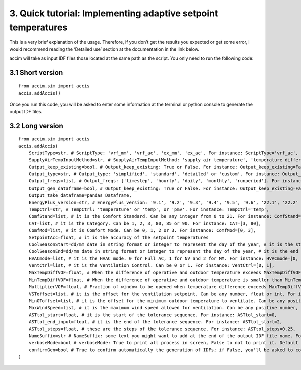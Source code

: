 3. Quick tutorial: Implementing adaptive setpoint temperatures
==============================================================

This is a very brief explanation of the usage. Therefore, if you don’t
get the results you expected or get some error, I would recommend
reading the ‘Detailed use’ section at the documentation in the link
below.

accim will take as input IDF files those located at the same path as the
script. You only need to run the following code:

3.1 Short version
-----------------

::

   from accim.sim import accis
   accis.addAccis()

Once you run this code, you will be asked to enter some information at
the terminal or python console to generate the output IDF files.

3.2 Long version
----------------

::

   from accim.sim import accis
   accis.addAccis(
       ScriptType=str, # ScriptType: 'vrf_mm', 'vrf_ac', 'ex_mm', 'ex_ac'. For instance: ScriptType='vrf_ac',
       SupplyAirTempInputMethod=str, # SupplyAirTempInputMethod: 'supply air temperature', 'temperature difference'. For instance: SupplyAirTempInputMethod='supply air temperature',
       Output_keep_existing=bool, # Output_keep_existing: True or False. For instance: Output_keep_existing=False,
       Output_type=str, # Output_type: 'simplified', 'standard', 'detailed' or 'custom'. For instance: Output_type='standard',
       Output_freqs=list, # Output_freqs: ['timestep', 'hourly', 'daily', 'monthly', 'runperiod']. For instance: Output_freqs=['hourly', 'runperiod'],
       Output_gen_dataframe=bool, # Output_keep_existing: True or False. For instance: Output_keep_existing=False,
       Output_take_dataframe=pandas Dataframe,
       EnergyPlus_version=str, # EnergyPlus_version: '9.1', '9.2', '9.3', '9.4', '9.5', '9.6', '22.1', '22.2' or '23.1'. For instance: EnergyPlus_version='23.1',
       TempCtrl=str, # TempCtrl: 'temperature' or 'temp', or 'pmv'. For instance: TempCtrl='temp',
       ComfStand=list, # it is the Comfort Standard. Can be any integer from 0 to 21. For instance: ComfStand=[0, 1, 2, 3],
       CAT=list, # it is the Category. Can be 1, 2, 3, 80, 85 or 90. For instance: CAT=[3, 80],
       ComfMod=list, # it is Comfort Mode. Can be 0, 1, 2 or 3. For instance: ComfMod=[0, 3],
       SetpointAcc=float, # it is the accuracy of the setpoint temperatures
       CoolSeasonStart=dd/mm date in string format or integer to represent the day of the year, # it is the start date for the cooling season
       CoolSeasonEnd=dd/mm date in string format or integer to represent the day of the year, # it is the end date for the cooling season
       HVACmode=list, # it is the HVAC mode. 0 for Full AC, 1 for NV and 2 for MM. For instance: HVACmode=[0, 2],
       VentCtrl=list, # it is the Ventilation Control. Can be 0 or 1. For instance: VentCtrl=[0, 1],
       MaxTempDiffVOF=float, # When the difference of operative and outdoor temperature exceeds MaxTempDiffVOF, windows will be opened the fraction of MultiplierVOF. For instance: MaxTempDiffVOF=20,
       MinTempDiffVOF=float, # When the difference of operative and outdoor temperature is smaller than MinTempDiffVOF, windows will be fully opened. Between min and max, windows will be linearly opened. For instance: MinTempDiffVOF=1,
       MultiplierVOF=float, # Fraction of window to be opened when temperature difference exceeds MaxTempDiffVOF. For instance: Multiplier=0.2,
       VSToffset=list, # it is the offset for the ventilation setpoint. Can be any number, float or int. For instance: VSToffset=[-1.5, -1, 0, 1, 1.5],
       MinOToffset=list, # it is the offset for the minimum outdoor temperature to ventilate. Can be any positive number, float or int. For instance: MinOToffset=[0.5, 1, 2],
       MaxWindSpeed=list, # it is the maximum wind speed allowed for ventilation. Can be any positive number, float or int. For instance: MinOToffset=[2.5, 5, 10],
       ASTtol_start=float, # it is the start of the tolerance sequence. For instance: ASTtol_start=0,
       ASTtol_end_input=float, # it is the end of the tolerance sequence. For instance: ASTtol_start=2,
       ASTtol_steps=float, # these are the steps of the tolerance sequence. For instance: ASTtol_steps=0.25,
       NameSuffix=str # NameSuffix: some text you might want to add at the end of the output IDF file name. For instance: NameSuffix='whatever',
       verboseMode=bool # verboseMode: True to print all process in screen, False to not to print it. Default is True. For instance: verboseMode=True,
       confirmGen=bool # True to confirm automatically the generation of IDFs; if False, you'll be asked to confirm in command prompt. Default is False. For instance: confirmGen=False,
   )
